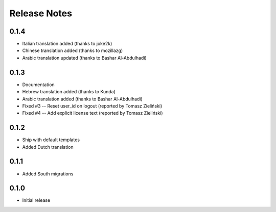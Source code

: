 Release Notes
=============

0.1.4
-----
* Italian translation added (thanks to joke2k)
* Chinese translation added (thanks to mozillazg)
* Arabic translation updated (thanks to Bashar Al-Abdulhadi)

0.1.3
-----
* Documentation
* Hebrew translation added (thanks to Kunda)
* Arabic translation added (thanks to Bashar Al-Abdulhadi)
* Fixed #3 -- Reset user_id on logout (reported by Tomasz Zieliński)
* Fixed #4 -- Add explicit license text (reported by Tomasz Zieliński)

0.1.2
-----
* Ship with default templates
* Added Dutch translation

0.1.1
-----
* Added South migrations

0.1.0
-----
* Initial release
